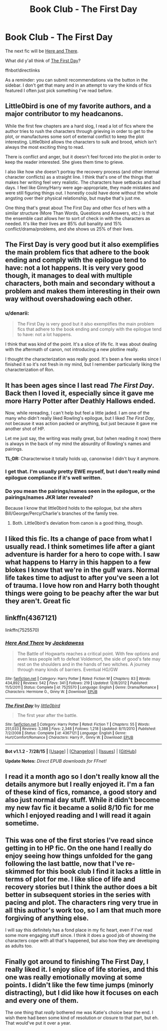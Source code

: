 #+TITLE: Book Club - The First Day

* Book Club - The First Day
:PROPERTIES:
:Author: denarii
:Score: 11
:DateUnix: 1440117767.0
:DateShort: 2015-Aug-21
:FlairText: Discussion
:END:
The next fic will be [[https://www.fanfiction.net/s/7525570/1/Here-And-There][Here and There]].

What did y'all think of [[https://www.fanfiction.net/s/4367121/1/The-First-Day][The First Day]]?

ffnbot!directlinks

As a reminder: you can submit recommendations via the button in the sidebar. I don't get that many and in an attempt to vary the kinds of fics featured I often just pick something I've read before.


** Little0bird is one of my favorite authors, and a major contributor to my headcanons.

While the first few chapters are a hard slog, I read a lot of fics where the author tries to rush the characters through grieving in order to get to the plot, or manufactures some sort of external conflict to keep the plot interesting. Little0bird allows the characters to sulk and brood, which isn't always the most exciting thing to read.

There is conflict and anger, but it doesn't feel forced into the plot in order to keep the reader interested. She gives them time to grieve.

I also like how she doesn't portray the recovery process (and other internal character conflicts) as a straight line. I think that's one of the things that makes her writing feel very realistic. The characters have setbacks and bad days. I feel like Ginny/Harry were age-appropriate, they made mistakes and were still figuring things out. I honestly could have done without the whole angsting over their physical relationship, but maybe that's just me.

One thing that's great about The First Day and other fics of hers with a similar structure (More Than Words, Questions and Answers, etc.) is that the ensemble cast allows her to sort of check in with the characters as needed. It's like their lives are 85% dull banality and 15% conflict/drama/problems, and she shows us 25% of their lives.
:PROPERTIES:
:Author: OwlPostAgain
:Score: 10
:DateUnix: 1440269472.0
:DateShort: 2015-Aug-22
:END:


** The First Day is very good but it also exemplifies the main problem fics that adhere to the book ending and comply with the epilogue tend to have: not a lot happens. It is very very good though, it manages to deal with multiple characters, both main and secondary without a problem and makes them interesting in their own way without overshadowing each other.
:PROPERTIES:
:Author: makingabetterme
:Score: 5
:DateUnix: 1440164116.0
:DateShort: 2015-Aug-21
:END:

*** u/denarii:
#+begin_quote
  The First Day is very good but it also exemplifies the main problem fics that adhere to the book ending and comply with the epilogue tend to have: not a lot happens.
#+end_quote

I think that was kind of the point. It's a slice of life fic. It was about dealing with the aftermath of canon, not introducing a new plotline really.

I thought the characterization was really good. It's been a few weeks since I finished it so it's not fresh in my mind, but I remember particularly liking the characterization of Ron.
:PROPERTIES:
:Author: denarii
:Score: 4
:DateUnix: 1440166060.0
:DateShort: 2015-Aug-21
:END:


** It has been ages since I last read /The First Day/. Back then I loved it, especially since it gave me more Harry Potter after Deathly Hallows ended.

Now, while rereading, I can't help but feel a little jaded. I am one of the many who didn't really liked Rowling's epilogue, but I liked /The First Day/, not because it was action packed or anything, but just because it gave me another shot of HP.

Let me just say, the writing was really great, but (when reading it now) there is always in the back of my mind the absurdity of Rowling's names and pairings.

*TL;DR:* Characterwise it totally holds up, canonwise I didn't buy it anymore.
:PROPERTIES:
:Author: the_long_way_round25
:Score: 2
:DateUnix: 1440167348.0
:DateShort: 2015-Aug-21
:END:

*** I get that. I'm usually pretty EWE myself, but I don't really mind epilogue compliance if it's well written.
:PROPERTIES:
:Author: denarii
:Score: 3
:DateUnix: 1440167619.0
:DateShort: 2015-Aug-21
:END:


*** Do you mean the pairings/names seen in the epilogue, or the pairings/names JKR later revealed?

Because I know that little0bird holds to the epilogue, but she alters Bill/George/Percy/Charlie's branches of the family tree.
:PROPERTIES:
:Author: OwlPostAgain
:Score: 1
:DateUnix: 1440269689.0
:DateShort: 2015-Aug-22
:END:

**** Both. Little0bird's deviation from canon is a good thing, though.
:PROPERTIES:
:Author: the_long_way_round25
:Score: 1
:DateUnix: 1440278206.0
:DateShort: 2015-Aug-23
:END:


** I liked this fic. Its a change of pace from what I usually read. I think sometimes life after a giant adventure is harder for a hero to cope with. I saw what happens to Harry in this happen to a few blokes I know that we're in the gulf wars. Normal life takes time to adjust to after you've seen a lot of trauma. I love how ron and Harry both thought things were going to be peachy after the war but they aren't. Great fic
:PROPERTIES:
:Author: Theowalcottisthebest
:Score: 2
:DateUnix: 1440815984.0
:DateShort: 2015-Aug-29
:END:


** linkffn(4367121)

linkffn(7525570)
:PROPERTIES:
:Score: 1
:DateUnix: 1440129116.0
:DateShort: 2015-Aug-21
:END:

*** [[http://www.fanfiction.net/s/7525570/1/][*/Here And There/*]] by [[https://www.fanfiction.net/u/2780890/Jackdawess][/Jackdawess/]]

#+begin_quote
  The Battle of Hogwarts reaches a critical point. With few options and even less people left to defeat Voldemort, the side of good's fate may rest on the shoulders and in the hands of two witches. A journey through many kinds of barriers. Eventual HG/GW
#+end_quote

^{/Site/: [[http://www.fanfiction.net/][fanfiction.net]] *|* /Category/: Harry Potter *|* /Rated/: Fiction M *|* /Chapters/: 83 *|* /Words/: 434,892 *|* /Reviews/: 542 *|* /Favs/: 341 *|* /Follows/: 219 *|* /Updated/: 12/8/2012 *|* /Published/: 11/5/2011 *|* /Status/: Complete *|* /id/: 7525570 *|* /Language/: English *|* /Genre/: Drama/Romance *|* /Characters/: Hermione G., Ginny W. *|* /Download/: [[http://www.p0ody-files.com/ff_to_ebook/mobile/makeEpub.php?id=7525570][EPUB]]}

--------------

[[http://www.fanfiction.net/s/4367121/1/][*/The First Day/*]] by [[https://www.fanfiction.net/u/1443437/little0bird][/little0bird/]]

#+begin_quote
  The first year after the battle.
#+end_quote

^{/Site/: [[http://www.fanfiction.net/][fanfiction.net]] *|* /Category/: Harry Potter *|* /Rated/: Fiction T *|* /Chapters/: 55 *|* /Words/: 251,033 *|* /Reviews/: 3,388 *|* /Favs/: 2,348 *|* /Follows/: 1,218 *|* /Updated/: 8/11/2010 *|* /Published/: 7/2/2008 *|* /Status/: Complete *|* /id/: 4367121 *|* /Language/: English *|* /Genre/: Hurt/Comfort/Romance *|* /Characters/: Harry P., Ginny W. *|* /Download/: [[http://www.p0ody-files.com/ff_to_ebook/mobile/makeEpub.php?id=4367121][EPUB]]}

--------------

*Bot v1.1.2 - 7/28/15* *|* [[[https://github.com/tusing/reddit-ffn-bot/wiki/Usage][Usage]]] | [[[https://github.com/tusing/reddit-ffn-bot/wiki/Changelog][Changelog]]] | [[[https://github.com/tusing/reddit-ffn-bot/issues/][Issues]]] | [[[https://github.com/tusing/reddit-ffn-bot/][GitHub]]]

*Update Notes:* /Direct EPUB downloads for FFnet!/
:PROPERTIES:
:Author: FanfictionBot
:Score: 1
:DateUnix: 1440129189.0
:DateShort: 2015-Aug-21
:END:


** I read it a month ago so I don't really know all the details anymore but I really enjoyed it. I'm a fan of these kind of fics, romance, a good story and also just normal day stuff. While it didn't become my new fav fic it became a solid 8/10 fic for me which I enjoyed reading and I will read it again sometime.
:PROPERTIES:
:Author: BlueLightsInYourEyes
:Score: 1
:DateUnix: 1440619538.0
:DateShort: 2015-Aug-27
:END:


** This was one of the first stories I've read since getting in to HP fic. On the one hand I really do enjoy seeing how things unfolded for the gang following the last battle, now that I've re-skimmed for this book club I find it lacks a little in terms of plot for me. I like slice of life and recovery stories but I think the author does a bit better in subsequent stories in the series with pacing and plot. The characters ring very true in all this author's work too, so I am that much more forgiving of anything else.

I will say this definitely has a fond place in my fic heart, even if I've read some more engaging stuff since. I think it does a good job of showing the characters cope with all that's happened, but also how they are developing as adults too.
:PROPERTIES:
:Author: milleniunsure
:Score: 1
:DateUnix: 1440662927.0
:DateShort: 2015-Aug-27
:END:


** Finally got around to finishing The First Day, I really liked it. I enjoy slice of life stories, and this one was really emotionally moving at some points. I didn't like the few time jumps (minorly distracting), but I did like how it focuses on each and every one of them.

The one thing that /really/ bothered me was Katie's choice bear the end. I wish there had been some kind of resolution or closure to that part, but eh. That would've put it over a year.
:PROPERTIES:
:Author: girlikecupcake
:Score: 1
:DateUnix: 1442367495.0
:DateShort: 2015-Sep-16
:END:
